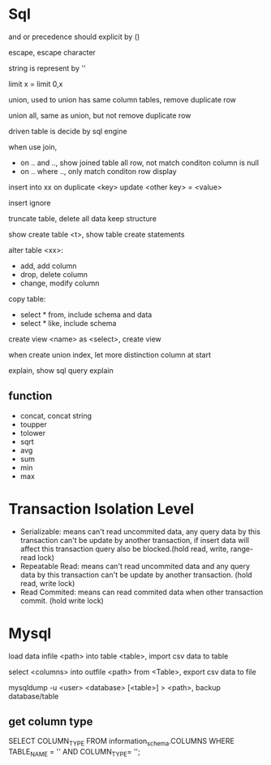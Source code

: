 * Sql
 and or precedence should explicit by () 
 
 escape, escape character
 
 string is represent by ''

 limit x = limit 0,x

 union, used to union has same column tables, remove duplicate row
 
 union all, same as union, but not remove duplicate row

 driven table is decide by sql engine

 when use join, 
 - on .. and .., show joined table all row, not match conditon column is null
 - on .. where .., only match conditon row display
 
 insert into xx on duplicate <key> update <other key> = <value>

 insert ignore

 truncate table, delete all data keep structure

 show create table <t>, show table create statements

 alter table <xx>:
 - add, add column
 - drop, delete column
 - change, modify column

 copy table:
 - select * from, include schema and data
 - select * like, include schema
 
 create view <name> as <select>, create view

 when create union index, let more distinction column at start

 explain, show sql query explain

** function
   - concat, concat string
   - toupper
   - tolower
   - sqrt
   - avg
   - sum
   - min
   - max

* Transaction Isolation Level
  - Serializable: means can't read uncommited data, any query data by this transaction can't be update by another transaction, if insert data will affect this transaction query also be blocked.(hold read, write, range-read lock) 
  - Repeatable Read: means can't read uncommited data and any query data by this transaction can't be update by another transaction. (hold read, write lock) 
  - Read Commited: means can read commited data when other transaction commit. (hold write lock)
  [[./images/transaction-isolation-level.png]]
* Mysql
  load data infile <path> into table <table>, import csv data to table

  select <columns> into outfile <path> from <Table>, export csv data to file

  mysqldump -u <user> <database> [<table>] > <path>, backup database/table

** get column type
   SELECT COLUMN_TYPE FROM information_schema.COLUMNS WHERE TABLE_NAME = '' AND COLUMN_TYPE= '';
